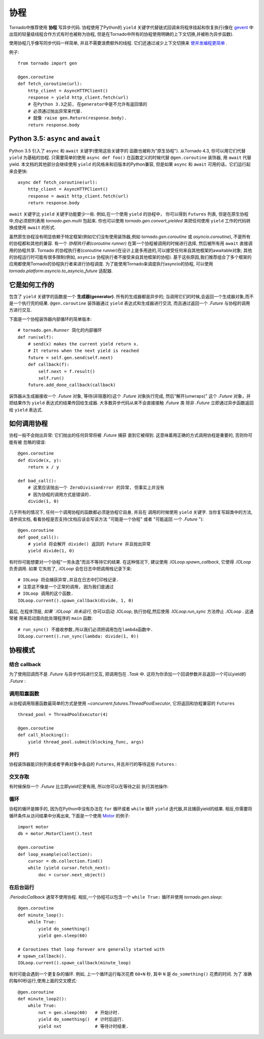 协程
==========

.. testsetup::

   from tornado import gen

Tornado中推荐使用 **协程** 写异步代码. 协程使用了Python的 ``yield`` 
关键字代替链式回调来将程序挂起和恢复执行(像在 `gevent
<http://www.gevent.org>`_ 中出现的轻量级线程合作方式有时也被称为协程,
但是在Tornado中所有的协程使用明确的上下文切换,并被称为异步函数).

使用协程几乎像写同步代码一样简单, 并且不需要浪费额外的线程. 它们还通过减少上下文切换来 `使并发编程更简单
<https://glyph.twistedmatrix.com/2014/02/unyielding.html>`_ .

例子::

    from tornado import gen

    @gen.coroutine
    def fetch_coroutine(url):
        http_client = AsyncHTTPClient()
        response = yield http_client.fetch(url)
        # 在Python 3.3之前, 在generator中是不允许有返回值的
        # 必须通过抛出异常来代替.
        # 就像 raise gen.Return(response.body).
        return response.body

.. _native_coroutines:

Python 3.5: ``async`` and ``await``
~~~~~~~~~~~~~~~~~~~~~~~~~~~~~~~~~~~

Python 3.5 引入了 ``async`` 和 ``await`` 关键字(使用这些关键字的
函数也被称为"原生协程"). 从Tornado 4.3, 你可以用它们代替 ``yield`` 为基础的协程.
只需要简单的使用 ``async def foo()`` 在函数定义的时候代替 ``@gen.coroutine`` 装饰器, 用 ``await`` 代替yield. 本文档的其他部分会继续使用 ``yield`` 的风格来和旧版本的Python兼容, 但是如果 ``async`` 和 ``await`` 可用的话，它们运行起来会更快::

    async def fetch_coroutine(url):
        http_client = AsyncHTTPClient()
        response = await http_client.fetch(url)
        return response.body

``await`` 关键字比 ``yield`` 关键字功能要少一些.
例如,在一个使用 ``yield`` 的协程中， 你可以得到
``Futures`` 列表, 但是在原生协程中,你必须把列表用 `tornado.gen.multi` 包起来. 你也可以使用 `tornado.gen.convert_yielded`
来把任何使用 ``yield`` 工作的代码转换成使用 ``await`` 的形式.

虽然原生协程没有明显依赖于特定框架(例如它们没有使用装饰器,例如 `tornado.gen.coroutine` 或
`asyncio.coroutine`), 不是所有的协程都和其他的兼容. 有一个 *协程执行者(coroutine runner)* 在第一个协程被调用的时候进行选择, 然后被所有用  ``await`` 直接调用的协程共享.
Tornado 的协程执行者(coroutine runner)在设计上是多用途的,可以接受任何来自其他框架的awaitable对象;
其他的协程运行时可能有很多限制(例如, ``asyncio`` 协程执行者不接受来自其他框架的协程).
基于这些原因,我们推荐组合了多个框架的应用都使用Tornado的协程执行者来进行协程调度.
为了能使用Tornado来调度执行asyncio的协程, 可以使用
`tornado.platform.asyncio.to_asyncio_future` 适配器.


它是如何工作的
~~~~~~~~~~~~~~~~~~~~

包含了 ``yield`` 关键字的函数是一个 **生成器(generator)**. 所有的生成器都是异步的;
当调用它们的时候,会返回一个生成器对象,而不是一个执行完的结果.
``@gen.coroutine`` 装饰器通过 ``yield`` 表达式和生成器进行交流, 而且通过返回一个 `.Future` 与协程的调用方进行交互.

下面是一个协程装饰器内部循环的简单版本::

    # tornado.gen.Runner 简化的内部循环
    def run(self):
        # send(x) makes the current yield return x.
        # It returns when the next yield is reached
        future = self.gen.send(self.next)
        def callback(f):
            self.next = f.result()
            self.run()
        future.add_done_callback(callback)

装饰器从生成器接收一个 `.Future` 对象, 等待(非阻塞的)这个 `.Future` 
对象执行完成, 然后"解开(unwraps)" 这个 `.Future` 对象，并把结果作为
``yield`` 表达式的结果传回给生成器.  大多数异步代码从来不会直接接触 `.Future` 类
除非 `.Future` 立即通过异步函数返回给 ``yield`` 表达式.

如何调用协程
~~~~~~~~~~~~~~~~~~~~~~~

协程一般不会抛出异常: 它们抛出的任何异常将被 `.Future` 捕获
直到它被得到. 这意味着用正确的方式调用协程是重要的, 否则你可能有被
忽略的错误::

    @gen.coroutine
    def divide(x, y):
        return x / y

    def bad_call():
        # 这里应该抛出一个 ZeroDivisionError 的异常, 但事实上并没有
        # 因为协程的调用方式是错误的.
        divide(1, 0)

几乎所有的情况下, 任何一个调用协程的函数都必须是协程它自身, 并且在
调用的时候使用 ``yield`` 关键字. 当你复写超类中的方法, 请参阅文档,
看看协程是否支持(文档应该会写该方法 "可能是一个协程" 或者 "可能返回
一个 `.Future` ")::

    @gen.coroutine
    def good_call():
        # yield 将会解开 divide() 返回的 Future 并且抛出异常
        yield divide(1, 0)

有时你可能想要对一个协程"一劳永逸"而且不等待它的结果. 在这种情况下,
建议使用 `.IOLoop.spawn_callback`, 它使得 `.IOLoop` 负责调用. 如果
它失败了, `.IOLoop` 会在日志中把调用栈记录下来::

    # IOLoop 将会捕获异常,并且在日志中打印栈记录.
    # 注意这不像是一个正常的调用, 因为我们是通过
    # IOLoop 调用的这个函数.
    IOLoop.current().spawn_callback(divide, 1, 0)

最后, 在程序顶层, *如果 `.IOLoop` 尚未运行,* 你可以启动 `.IOLoop`,
执行协程,然后使用 `.IOLoop.run_sync` 方法停止 `.IOLoop` . 这通常被
用来启动面向批处理程序的 ``main`` 函数::

    # run_sync() 不接收参数,所以我们必须把调用包在lambda函数中.
    IOLoop.current().run_sync(lambda: divide(1, 0))

协程模式
~~~~~~~~~~~~~~~~~~

结合 callback
^^^^^^^^^^^^^^^^^^^^^^^^^^

为了使用回调而不是 `.Future` 与异步代码进行交互, 把调用包在 `.Task`
中. 这将为你添加一个回调参数并且返回一个可以yield的 `.Future` :

.. testcode::

    @gen.coroutine
    def call_task():
        # 注意这里没有传进来some_function.
        # 这里会被Task翻译成
        #   some_function(other_args, callback=callback)
        yield gen.Task(some_function, other_args)

.. testoutput::
   :hide:

调用阻塞函数
^^^^^^^^^^^^^^^^^^^^^^^^^^

从协程调用阻塞函数最简单的方式是使用
`~concurrent.futures.ThreadPoolExecutor`, 它将返回和协程兼容的 
``Futures`` ::

    thread_pool = ThreadPoolExecutor(4)

    @gen.coroutine
    def call_blocking():
        yield thread_pool.submit(blocking_func, args)

并行
^^^^^^^^^^^

协程装饰器能识别列表或者字典对象中各自的 ``Futures``, 并且并行的等待这些 ``Futures`` :

.. testcode::

    @gen.coroutine
    def parallel_fetch(url1, url2):
        resp1, resp2 = yield [http_client.fetch(url1),
                              http_client.fetch(url2)]

    @gen.coroutine
    def parallel_fetch_many(urls):
        responses = yield [http_client.fetch(url) for url in urls]
        # 响应是和HTTPResponses相同顺序的列表

    @gen.coroutine
    def parallel_fetch_dict(urls):
        responses = yield {url: http_client.fetch(url)
                            for url in urls}
        # 响应是一个字典 {url: HTTPResponse}

.. testoutput::
   :hide:

交叉存取
^^^^^^^^^^^^

有时候保存一个 `.Future` 比立即yield它更有用, 所以你可以在等待之前
执行其他操作:

.. testcode::

    @gen.coroutine
    def get(self):
        fetch_future = self.fetch_next_chunk()
        while True:
            chunk = yield fetch_future
            if chunk is None: break
            self.write(chunk)
            fetch_future = self.fetch_next_chunk()
            yield self.flush()

.. testoutput::
   :hide:

循环
^^^^^^^

协程的循环是棘手的, 因为在Python中没有办法在 ``for`` 循环或者
``while`` 循环 ``yield`` 迭代器,并且捕获yield的结果. 相反,你需要将
循环条件从访问结果中分离出来, 下面是一个使用 `Motor
<http://motor.readthedocs.org/en/stable/>`_ 的例子::

    import motor
    db = motor.MotorClient().test

    @gen.coroutine
    def loop_example(collection):
        cursor = db.collection.find()
        while (yield cursor.fetch_next):
            doc = cursor.next_object()

在后台运行
^^^^^^^^^^^^^^^^^^^^^^^^^

`.PeriodicCallback` 通常不使用协程. 相反,一个协程可以包含一个
``while True:`` 循环并使用
`tornado.gen.sleep`::

    @gen.coroutine
    def minute_loop():
        while True:
            yield do_something()
            yield gen.sleep(60)

    # Coroutines that loop forever are generally started with
    # spawn_callback().
    IOLoop.current().spawn_callback(minute_loop)

有时可能会遇到一个更复杂的循环. 例如, 上一个循环运行每次花费
``60+N`` 秒, 其中 ``N`` 是 ``do_something()`` 花费的时间. 为了
准确的每60秒运行,使用上面的交叉模式::

    @gen.coroutine
    def minute_loop2():
        while True:
            nxt = gen.sleep(60)   # 开始计时.
            yield do_something()  # 计时后运行.
            yield nxt             # 等待计时结束.
